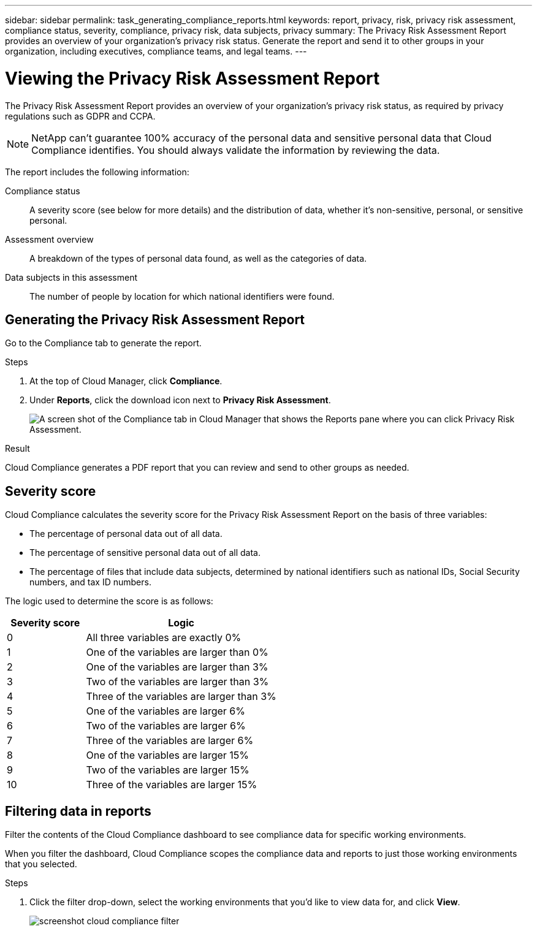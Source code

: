 ---
sidebar: sidebar
permalink: task_generating_compliance_reports.html
keywords: report, privacy, risk, privacy risk assessment, compliance status, severity, compliance, privacy risk, data subjects, privacy
summary: The Privacy Risk Assessment Report provides an overview of your organization's privacy risk status. Generate the report and send it to other groups in your organization, including executives, compliance teams, and legal teams.
---

= Viewing the Privacy Risk Assessment Report
:hardbreaks:
:nofooter:
:icons: font
:linkattrs:
:imagesdir: ./media/

[.lead]
The Privacy Risk Assessment Report provides an overview of your organization’s privacy risk status, as required by privacy regulations such as GDPR and CCPA.

NOTE: NetApp can't guarantee 100% accuracy of the personal data and sensitive personal data that Cloud Compliance identifies. You should always validate the information by reviewing the data.

The report includes the following information:

Compliance status:: A severity score (see below for more details) and the distribution of data, whether it's non-sensitive, personal, or sensitive personal.

Assessment overview:: A breakdown of the types of personal data found, as well as the categories of data.

Data subjects in this assessment:: The number of people by location for which national identifiers were found.

== Generating the Privacy Risk Assessment Report

Go to the Compliance tab to generate the report.

.Steps

. At the top of Cloud Manager, click *Compliance*.

. Under *Reports*, click the download icon next to *Privacy Risk Assessment*.
+
image:screenshot_privacy_risk_assessment.gif[A screen shot of the Compliance tab in Cloud Manager that shows the Reports pane where you can click Privacy Risk Assessment.]

.Result

Cloud Compliance generates a PDF report that you can review and send to other groups as needed.

== Severity score

Cloud Compliance calculates the severity score for the Privacy Risk Assessment Report on the basis of three variables:

* The percentage of personal data out of all data.
* The percentage of sensitive personal data out of all data.
* The percentage of files that include data subjects, determined by national identifiers such as national IDs, Social Security numbers, and tax ID numbers.

The logic used to determine the score is as follows:

[cols=2*,options="header",cols="29,71"]
|===

| Severity score
| Logic

| 0 | All three variables are exactly 0%
| 1 |	One of the variables are larger than 0%
| 2 |	One of the variables are larger than 3%
| 3 |	Two of the variables are larger than 3%
| 4 |	Three of the variables are larger than 3%
| 5 |	One of the variables are larger 6%
| 6 |	Two of the variables are larger 6%
| 7 |	Three of the variables are larger 6%
| 8 |	One of the variables are larger 15%
| 9 |	Two of the variables are larger 15%
| 10 | Three of the variables are larger 15%

|===

== Filtering data in reports

Filter the contents of the Cloud Compliance dashboard to see compliance data for specific working environments.

When you filter the dashboard, Cloud Compliance scopes the compliance data and reports to just those working environments that you selected.

.Steps

. Click the filter drop-down, select the working environments that you'd like to view data for, and click *View*.
+
image:screenshot_cloud_compliance_filter.gif[]
